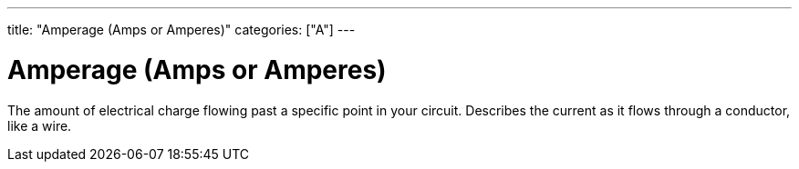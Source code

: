 ---
title: "Amperage (Amps or Amperes)"
categories: ["A"]
---

= Amperage (Amps or Amperes) 

The amount of electrical charge flowing past a specific point in your circuit. Describes the current as it flows through a conductor, like a wire.
